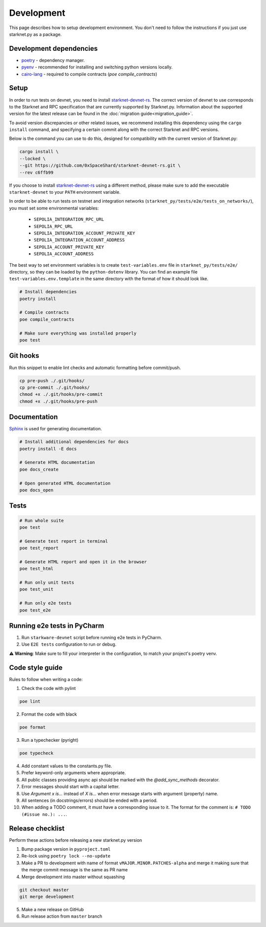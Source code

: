 Development
===========

This page describes how to setup development environment. You don't need to follow the instructions if you just use starknet.py
as a package.


Development dependencies
------------------------
- `poetry <https://python-poetry.org/>`_ - dependency manager.
- `pyenv <https://github.com/pyenv/pyenv>`_ - recommended for installing and switching python versions locally.
- `cairo-lang <https://pypi.org/project/cairo-lang/>`_ - required to compile contracts  (`poe compile_contracts`)

Setup
-----

In order to run tests on devnet, you need to install `starknet-devnet-rs <https://github.com/0xSpaceShard/starknet-devnet-rs>`_.
The correct version of devnet to use corresponds to the Starknet and RPC specification that are currently supported by Starknet.py.
Information about the supported version for the latest release can be found in the :doc:`migration guide<migration_guide>`.

To avoid version discrepancies or other related issues, we recommend installing this dependency using the ``cargo install`` command, and specifying a certain commit along with the correct Starknet and RPC versions.

Below is the command you can use to do this, designed for compatibility with the current version of Starknet.py:

.. code-block:: bash

    cargo install \
    --locked \
    --git https://github.com/0xSpaceShard/starknet-devnet-rs.git \
    --rev c6ffb99

If you choose to install `starknet-devnet-rs <https://github.com/0xSpaceShard/starknet-devnet-rs>`_ using a different method, please make sure to add the executable ``starknet-devnet`` to your ``PATH`` environment variable.

In order to be able to run tests on testnet and integration networks (``starknet_py/tests/e2e/tests_on_networks/``), you must set some environmental variables:

    - ``SEPOLIA_INTEGRATION_RPC_URL``
    - ``SEPOLIA_RPC_URL``
    - ``SEPOLIA_INTEGRATION_ACCOUNT_PRIVATE_KEY``
    - ``SEPOLIA_INTEGRATION_ACCOUNT_ADDRESS``
    - ``SEPOLIA_ACCOUNT_PRIVATE_KEY``
    - ``SEPOLIA_ACCOUNT_ADDRESS``

The best way to set environment variables is to create ``test-variables.env`` file in ``starknet_py/tests/e2e/`` directory, so they can be loaded by the ``python-dotenv`` library.
You can find an example file ``test-variables.env.template`` in the same directory with the format of how it should look like.

.. code-block:: bash

    # Install dependencies
    poetry install

    # Compile contracts
    poe compile_contracts

    # Make sure everything was installed properly
    poe test


Git hooks
---------
Run this snippet to enable lint checks and automatic formatting before commit/push.

.. code-block:: bash

    cp pre-push ./.git/hooks/
    cp pre-commit ./.git/hooks/
    chmod +x ./.git/hooks/pre-commit
    chmod +x ./.git/hooks/pre-push

Documentation
-------------
`Sphinx <https://www.sphinx-doc.org/en/master/>`_ is used for generating documentation.

.. code-block:: bash

    # Install additional dependencies for docs
    poetry install -E docs

    # Generate HTML documentation
    poe docs_create

    # Open generated HTML documentation
    poe docs_open

Tests
-----

.. code-block:: bash

    # Run whole suite
    poe test

    # Generate test report in terminal
    poe test_report

    # Generate HTML report and open it in the browser
    poe test_html

    # Run only unit tests
    poe test_unit

    # Run only e2e tests
    poe test_e2e

Running e2e tests in PyCharm
----------------------------
1. Run ``starkware-devnet`` script before running e2e tests in PyCharm.
2. Use ``E2E tests`` configuration to run or debug.

⚠️ **Warning**: Make sure to fill your interpreter in the configuration, to match your project's poetry venv.

Code style guide
----------------

Rules to follow when writing a code:

1. Check the code with pylint

.. code-block:: bash

    poe lint

2. Format the code with black

.. code-block:: bash

    poe format

3. Run a typechecker (pyright)

.. code-block:: bash

    poe typecheck

4. Add constant values to the constants.py file.
5. Prefer keyword-only arguments where appropriate.
6. All public classes providing async api should be marked with the `@add_sync_methods` decorator.
7. Error messages should start with a capital letter.
8. Use `Argument x is...` instead of `X is...` when error message starts with argument (property) name.
9. All sentences (in docstrings/errors) should be ended with a period.
10. When adding a TODO comment, it must have a corresponding issue to it. The format for the comment is: ``# TODO (#issue no.): ...``.

Release checklist
-------------------

Perform these actions before releasing a new starknet.py version

1. Bump package version in ``pyproject.toml``
2. Re-lock using ``poetry lock --no-update``
3. Make a PR to development with name of format ``vMAJOR.MINOR.PATCHES-alpha`` and merge it making sure that the merge commit message is the same as PR name
4. Merge development into master without squashing

.. code-block:: bash

    git checkout master
    git merge development

5. Make a new release on GitHub
6. Run release action from ``master`` branch
